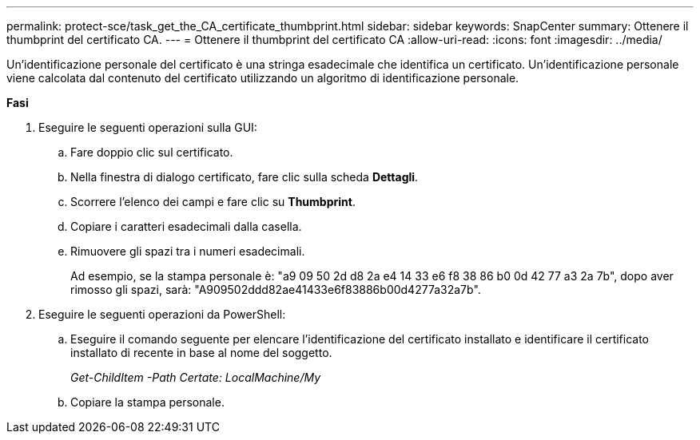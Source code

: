 ---
permalink: protect-sce/task_get_the_CA_certificate_thumbprint.html 
sidebar: sidebar 
keywords: SnapCenter 
summary: Ottenere il thumbprint del certificato CA. 
---
= Ottenere il thumbprint del certificato CA
:allow-uri-read: 
:icons: font
:imagesdir: ../media/


[role="lead"]
Un'identificazione personale del certificato è una stringa esadecimale che identifica un certificato. Un'identificazione personale viene calcolata dal contenuto del certificato utilizzando un algoritmo di identificazione personale.

*Fasi*

. Eseguire le seguenti operazioni sulla GUI:
+
.. Fare doppio clic sul certificato.
.. Nella finestra di dialogo certificato, fare clic sulla scheda *Dettagli*.
.. Scorrere l'elenco dei campi e fare clic su *Thumbprint*.
.. Copiare i caratteri esadecimali dalla casella.
.. Rimuovere gli spazi tra i numeri esadecimali.
+
Ad esempio, se la stampa personale è: "a9 09 50 2d d8 2a e4 14 33 e6 f8 38 86 b0 0d 42 77 a3 2a 7b", dopo aver rimosso gli spazi, sarà: "A909502ddd82ae41433e6f83886b00d4277a32a7b".



. Eseguire le seguenti operazioni da PowerShell:
+
.. Eseguire il comando seguente per elencare l'identificazione del certificato installato e identificare il certificato installato di recente in base al nome del soggetto.
+
_Get-ChildItem -Path Certate: LocalMachine/My_

.. Copiare la stampa personale.



